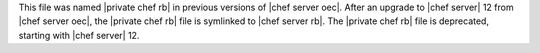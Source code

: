 .. The contents of this file may be included in multiple topics (using the includes directive).
.. The contents of this file should be modified in a way that preserves its ability to appear in multiple topics.


This file was named |private chef rb| in previous versions of |chef server oec|. After an upgrade to |chef server| 12 from |chef server oec|, the |private chef rb| file is symlinked to |chef server rb|. The |private chef rb| file is deprecated, starting with |chef server| 12.
